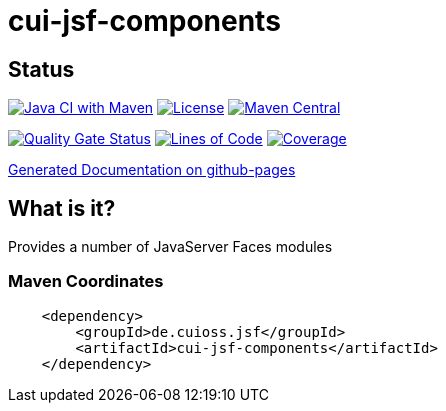 = cui-jsf-components

== Status

image:https://github.com/cuioss/cui-jsf-components/actions/workflows/maven.yml/badge.svg[Java CI with Maven,link=https://github.com/cuioss/cui-jsf-components/actions/workflows/maven.yml]
image:http://img.shields.io/:license-apache-blue.svg[License,link=http://www.apache.org/licenses/LICENSE-2.0.html]
image:https://maven-badges.herokuapp.com/maven-central/io.github.cuioss.jsf/cui-jsf-components/badge.svg[Maven Central,link=https://maven-badges.herokuapp.com/maven-central/io.github.cuioss.jsf/cui-jsf-components]

https://sonarcloud.io/summary/new_code?id=cuioss_cui-jsf-components[image:https://sonarcloud.io/api/project_badges/measure?project=cuioss_cui-jsf-components&metric=alert_status[Quality
Gate Status]]
image:https://sonarcloud.io/api/project_badges/measure?project=cuioss_cui-jsf-components&metric=ncloc[Lines of Code,link=https://sonarcloud.io/summary/new_code?id=cuioss_cui-jsf-components]
image:https://sonarcloud.io/api/project_badges/measure?project=cuioss_cui-jsf-components&metric=coverage[Coverage,link=https://sonarcloud.io/summary/new_code?id=cuioss_cui-jsf-components]


https://cuioss.github.io/cui-jsf-components/index.html[Generated Documentation on github-pages]

== What is it?

Provides a number of JavaServer Faces modules 

=== Maven Coordinates

[source,xml]
----
    <dependency>
        <groupId>de.cuioss.jsf</groupId>
        <artifactId>cui-jsf-components</artifactId>
    </dependency>
----

